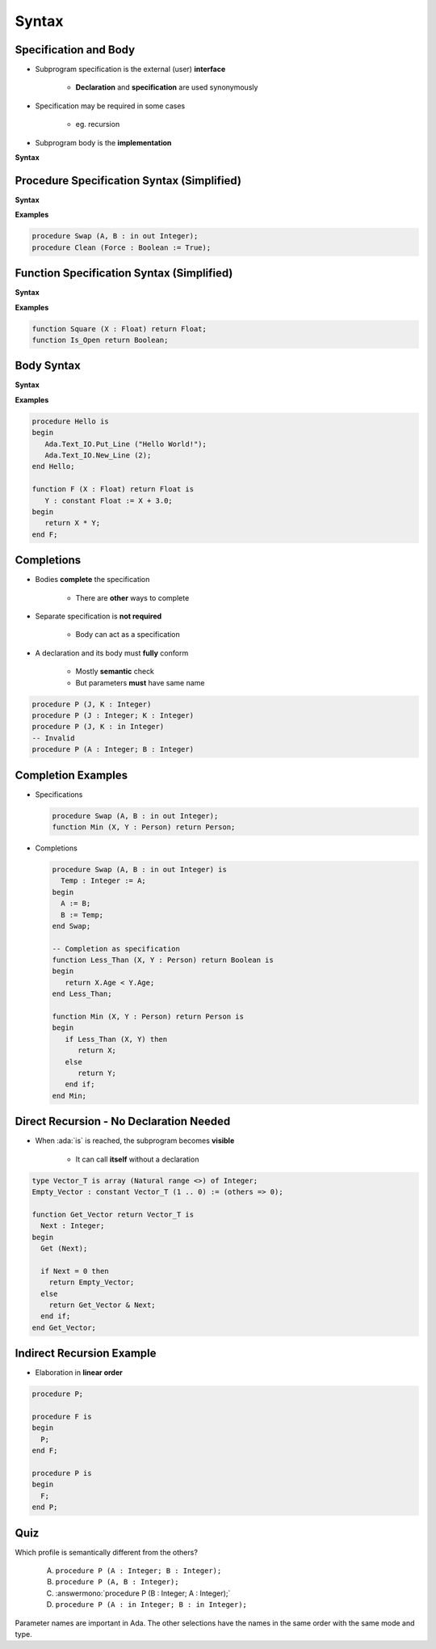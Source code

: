 ========
Syntax
========

------------------------
Specification and Body
------------------------

* Subprogram specification is the external (user) **interface**

   - **Declaration** and **specification** are used synonymously

* Specification may be required in some cases

   - eg. recursion

* Subprogram body is the **implementation**

**Syntax**

.. container:: source_include 070_subprograms/syntax.bnf :start-after:specification_and_body_begin :end-before:specification_and_body_end :code:bnf

-------------------------------------------
Procedure Specification Syntax (Simplified)
-------------------------------------------

**Syntax**

.. container:: source_include 070_subprograms/syntax.bnf :start-after:procedure_specification_syntax_begin :end-before:procedure_specification_syntax_end :code:bnf

.. container:: source_include 070_subprograms/syntax.bnf :start-after:subprogram_specification_syntax_begin :end-before:subprogram_specification_syntax_end :code:bnf

**Examples**

.. code:: Ada

   procedure Swap (A, B : in out Integer);
   procedure Clean (Force : Boolean := True);

------------------------------------------
Function Specification Syntax (Simplified)
------------------------------------------

**Syntax**

.. container:: source_include 070_subprograms/syntax.bnf :start-after:function_specification_syntax_begin :end-before:function_specification_syntax_end :code:bnf

.. container:: source_include 070_subprograms/syntax.bnf :start-after:subprogram_specification_syntax_begin :end-before:subprogram_specification_syntax_end :code:bnf

**Examples**

.. code:: Ada

   function Square (X : Float) return Float;
   function Is_Open return Boolean;

-------------
Body Syntax
-------------

**Syntax**

.. container:: source_include 070_subprograms/syntax.bnf :start-after:body_syntax_begin :end-before:body_syntax_end :code:bnf

**Examples**

.. code:: Ada

   procedure Hello is
   begin
      Ada.Text_IO.Put_Line ("Hello World!");
      Ada.Text_IO.New_Line (2);
   end Hello;

   function F (X : Float) return Float is
      Y : constant Float := X + 3.0;
   begin
      return X * Y;
   end F;

--------------
Completions
--------------

* Bodies **complete** the specification

   - There are **other** ways to complete

* Separate specification is **not required**

   - Body can act as a specification

* A declaration and its body must **fully** conform

   - Mostly **semantic** check
   - But parameters **must** have same name

.. code:: Ada

   procedure P (J, K : Integer)
   procedure P (J : Integer; K : Integer)
   procedure P (J, K : in Integer)
   -- Invalid
   procedure P (A : Integer; B : Integer)

---------------------
Completion Examples
---------------------

* Specifications

  .. code:: Ada

     procedure Swap (A, B : in out Integer);
     function Min (X, Y : Person) return Person;

* Completions

  .. code:: Ada

     procedure Swap (A, B : in out Integer) is
       Temp : Integer := A;
     begin
       A := B;
       B := Temp;
     end Swap;

     -- Completion as specification
     function Less_Than (X, Y : Person) return Boolean is
     begin
        return X.Age < Y.Age;
     end Less_Than;

     function Min (X, Y : Person) return Person is
     begin
        if Less_Than (X, Y) then
           return X;
        else
           return Y;
        end if;
     end Min;

------------------------------------------
Direct Recursion - No Declaration Needed
------------------------------------------

* When :ada:`is` is reached, the subprogram becomes **visible**

    - It can call **itself** without a declaration

.. code:: Ada

   type Vector_T is array (Natural range <>) of Integer;
   Empty_Vector : constant Vector_T (1 .. 0) := (others => 0);

   function Get_Vector return Vector_T is
     Next : Integer;
   begin
     Get (Next);

     if Next = 0 then
       return Empty_Vector;
     else
       return Get_Vector & Next;
     end if;
   end Get_Vector;

----------------------------
Indirect Recursion Example
----------------------------

* Elaboration in **linear order**

.. code:: Ada

   procedure P;

   procedure F is
   begin
     P;
   end F;

   procedure P is
   begin
     F;
   end P;

------
Quiz
------

Which profile is semantically different from the others?

   A. ``procedure P (A : Integer; B : Integer);``
   B. ``procedure P (A, B : Integer);``
   C. :answermono:`procedure P (B : Integer; A : Integer);`
   D. ``procedure P (A : in Integer; B : in Integer);``

.. container:: animate

   Parameter names are important in Ada.  The other selections have
   the names in the same order with the same mode and type.

